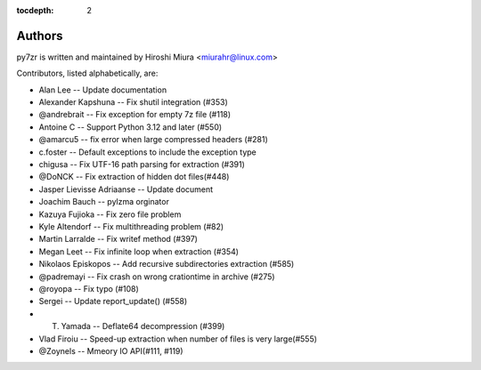 :tocdepth: 2

.. _authors:

Authors
=======

py7zr is written and maintained by Hiroshi Miura <miurahr@linux.com>

Contributors, listed alphabetically, are:

* Alan Lee -- Update documentation
* Alexander Kapshuna -- Fix shutil integration (#353)
* @andrebrait -- Fix exception for empty 7z file (#118)
* Antoine C -- Support Python 3.12 and later (#550)
* @amarcu5 -- fix error when large compressed headers (#281)
* c.foster -- Default exceptions to include the exception type
* chigusa -- Fix UTF-16 path parsing for extraction (#391)
* @DoNCK -- Fix extraction of hidden dot files(#448)
* Jasper Lievisse Adriaanse -- Update document
* Joachim Bauch -- pylzma orginator
* Kazuya Fujioka -- Fix zero file problem
* Kyle Altendorf -- Fix multithreading problem (#82)
* Martin Larralde -- Fix writef method (#397)
* Megan Leet -- Fix infinite loop when extraction (#354)
* Nikolaos Episkopos -- Add recursive subdirectories extraction (#585)
* @padremayi -- Fix crash on wrong crationtime in archive (#275)
* @royopa -- Fix typo (#108)
* Sergei -- Update report_update() (#558)
* T. Yamada -- Deflate64 decompression (#399)
* Vlad Firoiu -- Speed-up extraction when number of files is very large(#555)
* @Zoynels -- Mmeory IO API(#111, #119)
